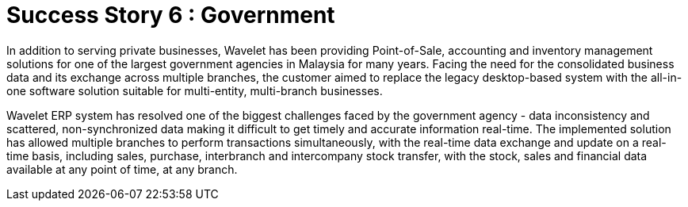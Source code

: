 [#h3_government_overview]
= Success Story 6 : Government

In addition to serving private businesses, Wavelet has been providing Point-of-Sale, accounting and inventory management solutions for one of the largest government agencies in Malaysia for many years. Facing the need for the consolidated business data and its exchange across multiple branches, the customer aimed to replace the legacy desktop-based system with the all-in-one software solution suitable for multi-entity, multi-branch businesses. 

Wavelet ERP system has resolved one of the biggest challenges faced by the government agency - data inconsistency and scattered, non-synchronized data making it difficult to get timely and accurate information real-time. The implemented solution has allowed multiple branches to perform transactions simultaneously, with the real-time data exchange and update on a real-time basis, including sales, purchase, interbranch and intercompany stock transfer, with the stock, sales and financial data available at any point of time, at any branch.
